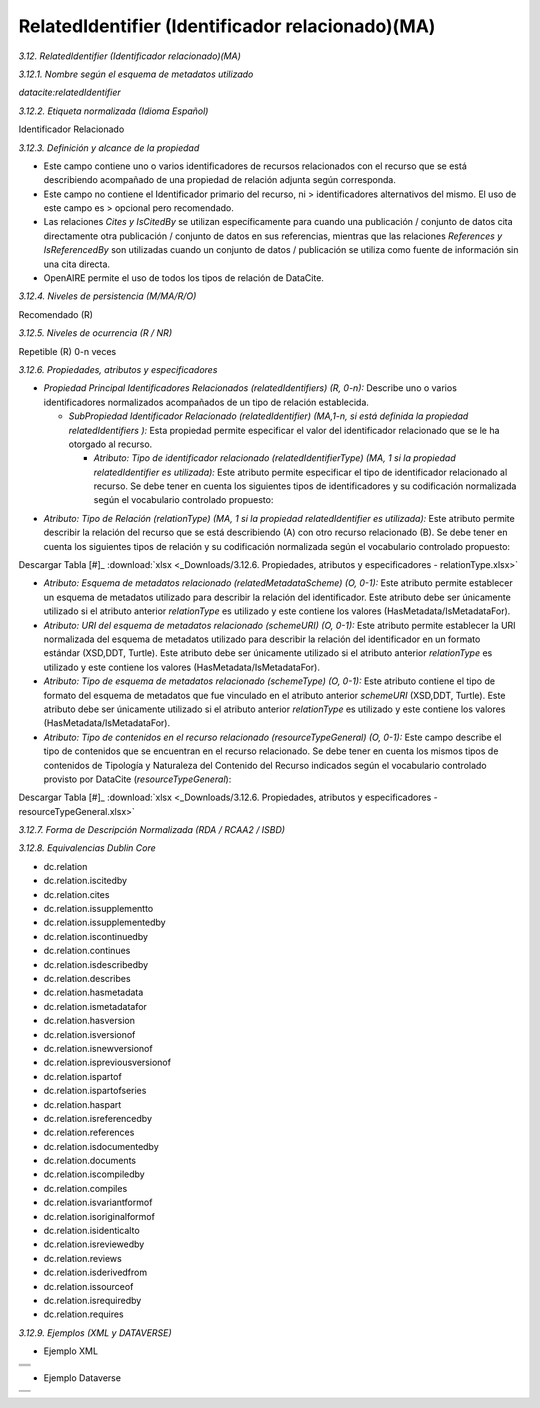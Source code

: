 .. _RelatedIdentifier:

RelatedIdentifier (Identificador relacionado)(MA)
===========

*3.12. RelatedIdentifier (Identificador relacionado)(MA)*

*3.12.1. Nombre según el esquema de metadatos utilizado*

*datacite:relatedIdentifier*

*3.12.2. Etiqueta normalizada (Idioma Español)*

Identificador Relacionado

*3.12.3. Definición y alcance de la propiedad*

-   Este campo contiene uno o varios identificadores de recursos relacionados con el recurso que se está describiendo acompañado de una propiedad de relación adjunta según corresponda.

-   Este campo no contiene el Identificador primario del recurso, ni    > identificadores alternativos del mismo. El uso de este campo es    > opcional pero recomendado.

-   Las relaciones *Cites y IsCitedBy* se utilizan específicamente para cuando una publicación / conjunto de datos cita directamente otra publicación / conjunto de datos en sus referencias, mientras que las relaciones *References y IsReferencedBy* son utilizadas cuando un conjunto de datos / publicación se utiliza como fuente de información sin una cita directa.

-   OpenAIRE permite el uso de todos los tipos de relación de DataCite.

*3.12.4. Niveles de persistencia (M/MA/R/O)*

Recomendado (R)

*3.12.5. Niveles de ocurrencia (R / NR)*

Repetible (R) 0-n veces

*3.12.6. Propiedades, atributos y especificadores*

-   *Propiedad Principal Identificadores Relacionados (relatedIdentifiers) (R, 0-n):* Describe uno o varios identificadores normalizados acompañados de un tipo de relación establecida.

    -   *SubPropiedad Identificador Relacionado (relatedIdentifier) (MA,1-n, si está definida la propiedad relatedIdentifiers ):* Esta propiedad permite especificar el valor del identificador relacionado que se le ha otorgado al recurso.

        -   *Atributo: Tipo de identificador relacionado (relatedIdentifierType) (MA, 1 si la propiedad relatedIdentifier es utilizada):* Este atributo permite especificar el tipo de identificador relacionado al recurso. Se debe tener en cuenta los siguientes tipos de identificadores y su codificación normalizada según el vocabulario controlado propuesto:

.. image:: _static/image12_1.png
   :scale: 35%
   :name: table_atributoiden

.. image:: _static/image12_2.png
   :scale: 35%
   :name: table_atributoiden

.. image:: _static/image12_3.png
   :scale: 35%
   :name: table_atributoiden
   
   Descargar Tabla [#]_ :download:`xlsx <_Downloads/3.12.6. Propiedades, atributos y especificadores - relatedIdentifierType.xlsx>`

-   *Atributo: Tipo de Relación (relationType) (MA, 1 si la propiedad relatedIdentifier es utilizada):* Este atributo permite describir la relación del recurso que se está describiendo (A) con otro recurso relacionado (B). Se debe tener en cuenta los siguientes tipos de relación y su codificación normalizada según el vocabulario controlado propuesto:

.. image:: _static/image12_4.png
   :scale: 35%
   :name: table_atributorela

.. image:: _static/image12_5.png
   :scale: 35%
   :name: table_atributorela

.. image:: _static/image12_6.png
   :scale: 35%
   :name: table_atributorela

.. image:: _static/image12_7.png
   :scale: 35%
   :name: table_atributorela

Descargar Tabla [#]_ :download:`xlsx <_Downloads/3.12.6. Propiedades, atributos y especificadores - relationType.xlsx>`

-   *Atributo: Esquema de metadatos relacionado (relatedMetadataScheme) (O, 0-1):* Este atributo permite establecer un esquema de metadatos utilizado para describir la relación del identificador. Este atributo debe ser únicamente utilizado si el atributo anterior *relationType* es utilizado y este contiene los valores (HasMetadata/IsMetadataFor).

-   *Atributo: URI del esquema de metadatos relacionado (schemeURI) (O, 0-1):* Este atributo permite establecer la URI normalizada del esquema de metadatos utilizado para describir la relación del identificador en un formato estándar (XSD,DDT, Turtle). Este atributo debe ser únicamente utilizado si el atributo anterior *relationType* es utilizado y este contiene los valores (HasMetadata/IsMetadataFor).

-   *Atributo: Tipo de esquema de metadatos relacionado (schemeType) (O, 0-1):* Este atributo contiene el tipo de formato del esquema de metadatos que fue vinculado en el atributo anterior *schemeURI* (XSD,DDT, Turtle). Este atributo debe ser únicamente utilizado si el atributo anterior *relationType* es utilizado y este contiene los valores (HasMetadata/IsMetadataFor).

-   *Atributo: Tipo de contenidos en el recurso relacionado (resourceTypeGeneral) (O, 0-1):* Este campo describe el tipo de contenidos que se encuentran en el recurso relacionado. Se debe tener en cuenta los mismos tipos de contenidos de Tipología y Naturaleza del Contenido del Recurso indicados según el vocabulario controlado provisto por DataCite (*resourceTypeGeneral*):

.. image:: _static/image12_8.png
   :scale: 35%
   :name: table_atributocont

.. image:: _static/image12_9.png
   :scale: 35%
   :name: table_atributocont

.. image:: _static/image12_10.png
   :scale: 35%
   :name: table_atributocont

.. image:: _static/image12_11.png
   :scale: 35%
   :name: table_atributocont

Descargar Tabla [#]_ :download:`xlsx <_Downloads/3.12.6. Propiedades, atributos y especificadores - resourceTypeGeneral.xlsx>`

*3.12.7. Forma de Descripción Normalizada (RDA / RCAA2 / ISBD)*

*3.12.8. Equivalencias Dublin Core*

-   dc.relation

-   dc.relation.iscitedby

-   dc.relation.cites

-   dc.relation.issupplementto

-   dc.relation.issupplementedby

-   dc.relation.iscontinuedby

-   dc.relation.continues

-   dc.relation.isdescribedby

-   dc.relation.describes

-   dc.relation.hasmetadata

-   dc.relation.ismetadatafor

-   dc.relation.hasversion

-   dc.relation.isversionof

-   dc.relation.isnewversionof

-   dc.relation.ispreviousversionof

-   dc.relation.ispartof

-   dc.relation.ispartofseries

-   dc.relation.haspart

-   dc.relation.isreferencedby

-   dc.relation.references

-   dc.relation.isdocumentedby

-   dc.relation.documents

-   dc.relation.iscompiledby

-   dc.relation.compiles

-   dc.relation.isvariantformof

-   dc.relation.isoriginalformof

-   dc.relation.isidenticalto

-   dc.relation.isreviewedby

-   dc.relation.reviews

-   dc.relation.isderivedfrom

-   dc.relation.issourceof

-   dc.relation.isrequiredby

-   dc.relation.requires

*3.12.9. Ejemplos (XML y DATAVERSE)*

-   Ejemplo XML
..
+-----------------------------------------------------------------------+
| .. image:: _static/image12_12.png                                     |
|   :scale: 35%                                                         |
|   :name: ejemplo_xml1                                                 |                                
+-----------------------------------------------------------------------+
| .. image:: _static/image12_13.png                                     |
|   :scale: 35%                                                         |
|   :name: ejemplo_xml2                                                 |                                
+-----------------------------------------------------------------------+
| .. image:: _static/image12_14.png                                     |
|   :scale: 35%                                                         |
|   :name: ejemplo_xml3                                                 |                                
+-----------------------------------------------------------------------+
..

-   Ejemplo Dataverse
..
+-----------------------------------------------------------------------+
| .. image:: _static/image12_15.png                                     |
|   :scale: 35%                                                         |
|   :name: ejemplo_xml2                                                 |                                
+-----------------------------------------------------------------------+
| .. image:: _static/image12_16.png                                     |
|   :scale: 35%                                                         |
|   :name: ejemplo_xml3                                                 |                                
+-----------------------------------------------------------------------+
..
